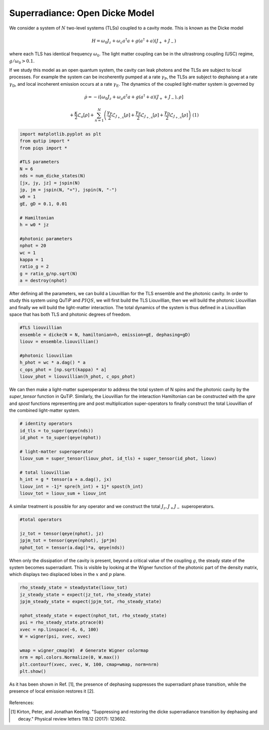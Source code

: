 ===============================
Superradiance: Open Dicke Model
===============================
We consider a system of :math:`N` two-level systems (TLSs) coupled to a cavity mode. This is known as the Dicke model 

.. math::

	H = \omega_{0}J_z +  \omega_{c}a^\dagger a + g\left(a^\dagger + a\right)\left(J_{+} + J_{-}\right)


where each TLS has identical frequency :math:`\omega_0`. The light matter coupling can be in the ultrastrong coupling (USC) regime, :math:`g/ \omega_0 >0.1`.

If we study this model as an open quantum system, the cavity can leak photons and the TLSs are subject to local processes. For example the system can be incoherently pumped at a rate :math:`\gamma_\text{P}`, the TLSs are subject to dephaisng at a rate :math:`\gamma_\text{D}`, and local incoherent emission occurs at a rate :math:`\gamma_\text{E}`. The dynamics of the coupled light-matter system is governed by

.. math::

	\dot{\rho} = -i\lbrack \omega_{0}J_z +  \omega_{a}a^\dagger a + g\left(a^\dagger + a\right)\left(J_{+} + J_{-}\right),\rho \rbrack
	
	+\frac{\kappa}{2}\mathcal{L}_{a}[\rho]
	+\sum_{n=1}^{N}\left(\frac{\gamma_\text{P}}{2}\mathcal{L}_{J_{+,n}}[\rho] 
	+\frac{\gamma_\text{E}}{2}\mathcal{L}_{J_{+,n}}[\rho]
	+\frac{\gamma_\text{D}}{2}\mathcal{L}_{J_{+,n}}[\rho]\right)
	\ \ \ \ \ \ (1)

.. code-block:: python

	import matplotlib.pyplot as plt
	from qutip import *
	from piqs import *

	#TLS parameters
	N = 6
	nds = num_dicke_states(N)
	[jx, jy, jz] = jspin(N)
	jp, jm = jspin(N, "+"), jspin(N, "-")
	w0 = 1
	gE, gD = 0.1, 0.01

	# Hamiltonian
	h = w0 * jz

	#photonic parameters
	nphot = 20
	wc = 1
	kappa = 1
	ratio_g = 2
	g = ratio_g/np.sqrt(N)
	a = destroy(nphot)

After defining all the parameters, we can build a Liouvillian for the TLS ensemble and the photonic cavity. In order to study this system using QuTiP and :math:`PIQS`, we will first build the TLS Liouvillian, then we will build the photonic Liouvillian and finally we will build the light-matter interaction. The total dynamics of the system is thus defined in a Liouvillian space that has both TLS and photonic degrees of freedom. 

.. code-block:: python
	
	#TLS liouvillian
	ensemble = dicke(N = N, hamiltonian=h, emission=gE, dephasing=gD)
	liouv = ensemble.liouvillian()

	#photonic liouvilian
	h_phot = wc * a.dag() * a
	c_ops_phot = [np.sqrt(kappa) * a]
	liouv_phot = liouvillian(h_phot, c_ops_phot)

We can then make a light-matter superoperator to address the total system of N spins and the photonic cavity by the `super_tensor` function in QuTiP. Similarly, the Liouvillian for the interaction Hamiltonian can be constructed with the `spre` and `spost` functions representing pre and post multiplication super-operators to finally construct the total Liouvillian of the combined light-matter system.

.. code-block:: python

	# identity operators
	id_tls = to_super(qeye(nds))
	id_phot = to_super(qeye(nphot))

	# light-matter superoperator
	liouv_sum = super_tensor(liouv_phot, id_tls) + super_tensor(id_phot, liouv)

	# total liouvillian
	h_int = g * tensor(a + a.dag(), jx)
	liouv_int = -1j* spre(h_int) + 1j* spost(h_int)
	liouv_tot = liouv_sum + liouv_int

A similar treatment is possible for any operator and we construct the total :math:`J_z, J_+ J_-` superoperators.

.. code-block:: python

	#total operators

	jz_tot = tensor(qeye(nphot), jz)
	jpjm_tot = tensor(qeye(nphot), jp*jm)
	nphot_tot = tensor(a.dag()*a, qeye(nds))

When only the dissipation of the cavity is present, beyond a critical value of the coupling :math:`g`, the steady state of the system becomes superradiant. This is visible by looking at the Wigner function of the photonic part of the density matrix, which displays two displaced lobes in the :math:`x` and :math:`p` plane.

.. code:: python
    
	rho_steady_state = steadystate(liouv_tot)
	jz_steady_state = expect(jz_tot, rho_steady_state)
	jpjm_steady_state = expect(jpjm_tot, rho_steady_state)
	
	nphot_steady_state = expect(nphot_tot, rho_steady_state)
	psi = rho_steady_state.ptrace(0)
	xvec = np.linspace(-6, 6, 100)
	W = wigner(psi, xvec, xvec)

	wmap = wigner_cmap(W)  # Generate Wigner colormap
	nrm = mpl.colors.Normalize(0, W.max())
	plt.contourf(xvec, xvec, W, 100, cmap=wmap, norm=nrm)
	plt.show()

As it has been shown in Ref. [1], the presence of dephasing suppresses the superradiant phase transition, while the presence of local emission restores it [2].

.. figure:: images/wigner.png
   :align: center

References:

.. [1] Kirton, Peter, and Jonathan Keeling. "Suppressing and restoring the dicke superradiance transition by dephasing and decay." Physical review letters 118.12 (2017): 123602.
